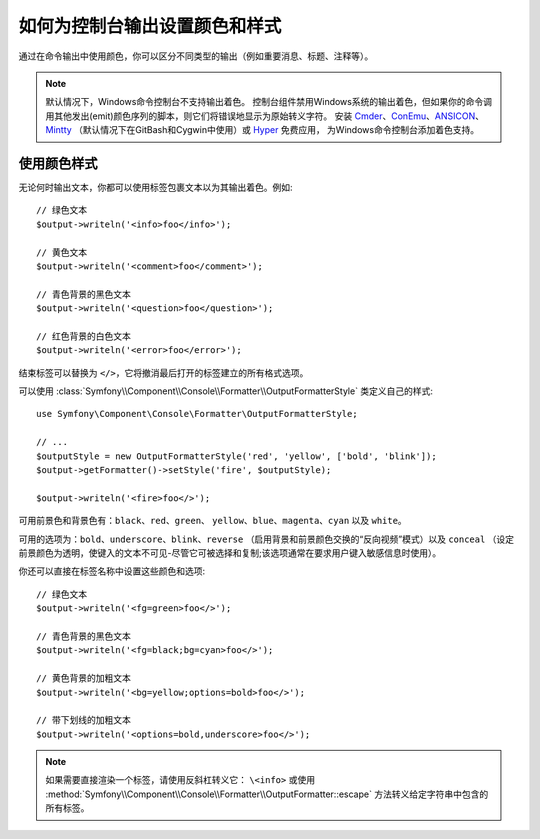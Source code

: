 如何为控制台输出设置颜色和样式
=========================================

通过在命令输出中使用颜色，你可以区分不同类型的输出（例如重要消息、标题、注释等）。

.. note::

    默认情况下，Windows命令控制台不支持输出着色。
    控制台组件禁用Windows系统的输出着色，但如果你的命令调用其他发出(emit)颜色序列的脚本，则它们将错误地显示为原始转义字符。
    安装 `Cmder`_、`ConEmu`_、`ANSICON`_、`Mintty`_ （默认情况下在GitBash和Cygwin中使用）或 `Hyper`_ 免费应用，
    为Windows命令控制台添加着色支持。

使用颜色样式
------------------

无论何时输出文本，你都可以使用标签包裹文本以为其输出着色。例如::

    // 绿色文本
    $output->writeln('<info>foo</info>');

    // 黄色文本
    $output->writeln('<comment>foo</comment>');

    // 青色背景的黑色文本
    $output->writeln('<question>foo</question>');

    // 红色背景的白色文本
    $output->writeln('<error>foo</error>');

结束标签可以替换为 ``</>``，它将撤消最后打开的标签建立的所有格式选项。

可以使用 :class:`Symfony\\Component\\Console\\Formatter\\OutputFormatterStyle` 类定义自己的样式::

    use Symfony\Component\Console\Formatter\OutputFormatterStyle;

    // ...
    $outputStyle = new OutputFormatterStyle('red', 'yellow', ['bold', 'blink']);
    $output->getFormatter()->setStyle('fire', $outputStyle);

    $output->writeln('<fire>foo</>');

可用前景色和背景色有：``black``、``red``、``green``、
``yellow``、``blue``、``magenta``、``cyan`` 以及 ``white``。

可用的选项为：``bold``、``underscore``、``blink``、``reverse``
（启用背景和前景颜色交换的“反向视频”模式）以及 ``conceal``
（设定前景颜色为透明，使键入的文本不可见-尽管它可被选择和复制;该选项通常在要求用户键入敏感信息时使用）。

你还可以直接在标签名称中设置这些颜色和选项::

    // 绿色文本
    $output->writeln('<fg=green>foo</>');

    // 青色背景的黑色文本
    $output->writeln('<fg=black;bg=cyan>foo</>');

    // 黄色背景的加粗文本
    $output->writeln('<bg=yellow;options=bold>foo</>');

    // 带下划线的加粗文本
    $output->writeln('<options=bold,underscore>foo</>');

.. note::

    如果需要直接渲染一个标签，请使用反斜杠转义它： ``\<info>``
    或使用 :method:`Symfony\\Component\\Console\\Formatter\\OutputFormatter::escape`
    方法转义给定字符串中包含的所有标签。

.. _Cmder: http://cmder.net/
.. _ConEmu: https://conemu.github.io/
.. _ANSICON: https://github.com/adoxa/ansicon/releases
.. _Mintty: https://mintty.github.io/
.. _Hyper: https://hyper.is/
